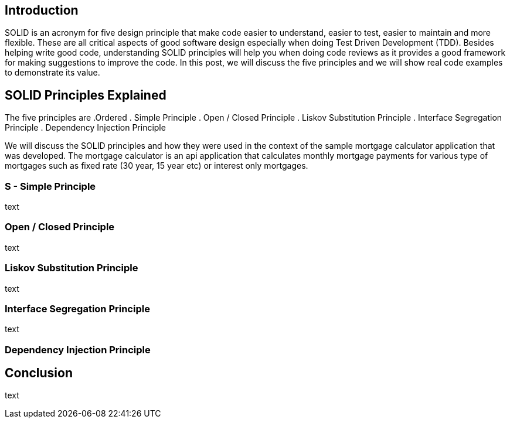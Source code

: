 == Introduction

SOLID is an acronym for five design principle that make code easier to understand, easier to test, easier to maintain and more flexible.
These are all critical aspects of good software design especially when doing Test Driven Development (TDD).
Besides helping write good code, understanding SOLID principles will help you when doing code reviews as it provides a good framework for making
suggestions to improve the code. In this post, we will discuss the five principles and we will show real code examples to demonstrate its value.

== SOLID Principles Explained

The five principles are
.Ordered
. Simple Principle
. Open / Closed Principle
. Liskov Substitution Principle
. Interface Segregation Principle
. Dependency Injection Principle

We will discuss the SOLID principles and how they were used in the context of the sample mortgage calculator application that was developed.
The mortgage calculator is an api application that calculates monthly mortgage payments for various type of mortgages such as
fixed rate (30 year, 15 year etc) or interest only mortgages.


=== S - Simple Principle

text

=== Open / Closed Principle

text

=== Liskov Substitution Principle

text

=== Interface Segregation Principle

text

=== Dependency Injection Principle

== Conclusion

text

